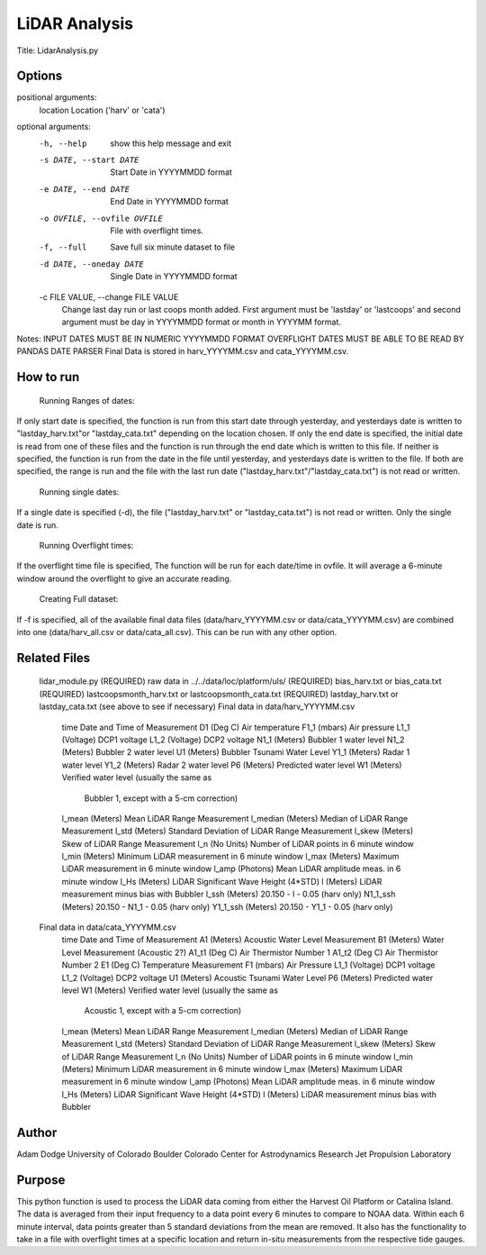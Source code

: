 LiDAR Analysis
==============

Title: LidarAnalysis.py

Options
-------

positional arguments:
  location              Location ('harv' or 'cata')

optional arguments:
  -h, --help            show this help message and exit
  -s DATE, --start DATE
                        Start Date in YYYYMMDD format
  -e DATE, --end DATE     End Date in YYYYMMDD format
  -o OVFILE, --ovfile OVFILE
                        File with overflight times.
  -f, --full            Save full six minute dataset to file
  -d DATE, --oneday DATE
                        Single Date in YYYYMMDD format
  -c FILE VALUE, --change FILE VALUE
                        Change last day run or last coops month added. First
                        argument must be 'lastday' or 'lastcoops' and second
                        argument must be day in YYYYMMDD format or month in
                        YYYYMM format.

Notes:
INPUT DATES MUST BE IN NUMERIC YYYYMMDD FORMAT
OVERFLIGHT DATES MUST BE ABLE TO BE READ BY PANDAS DATE PARSER
Final Data is stored in harv_YYYYMM.csv and cata_YYYYMM.csv.

How to run
----------
   Running Ranges of dates:
If only start date is specified, the function is run from this start
date through yesterday, and yesterdays date is written to
"lastday_harv.txt"or "lastday_cata.txt" depending on the location
chosen. If only the end date is specified, the initial date is read
from one of these files and the function is run through the end
date which is written to this file. If neither is specified, the function
is run from the date in the file until yesterday, and yesterdays date
is written to the file. If both are specified, the range is run and
the file with the last run date ("lastday_harv.txt"/"lastday_cata.txt")
is not read or written.

   Running single dates:
If a single date is specified (-d), the file ("lastday_harv.txt" or
"lastday_cata.txt") is not read or written. Only the single date is run.

   Running Overflight times:
If the overflight time file is specified, The function will be run for
each date/time in ovfile. It will average a 6-minute window around the
overflight to give an accurate reading.

   Creating Full dataset:
If -f is specified, all of the available final data files
(data/harv_YYYYMM.csv or data/cata_YYYYMM.csv) are combined into one
(data/harv_all.csv or data/cata_all.csv).
This can be run with any other option.

Related Files
-------------

   lidar_module.py (REQUIRED)
   raw data in ../../data/loc/platform/uls/ (REQUIRED)
   bias_harv.txt or bias_cata.txt (REQUIRED)
   lastcoopsmonth_harv.txt or lastcoopsmonth_cata.txt (REQUIRED)
   lastday_harv.txt or lastday_cata.txt (see above to see if necessary)
   Final data in data/harv_YYYYMM.csv
       time                Date and Time of Measurement
       D1       (Deg C)    Air temperature
       F1_1     (mbars)    Air pressure
       L1_1     (Voltage)  DCP1 voltage
       L1_2     (Voltage)  DCP2 voltage
       N1_1     (Meters)   Bubbler 1 water level
       N1_2     (Meters)   Bubbler 2 water level
       U1       (Meters)   Bubbler Tsunami Water Level
       Y1_1     (Meters)   Radar 1 water level
       Y1_2     (Meters)   Radar 2 water level
       P6       (Meters)   Predicted water level
       W1       (Meters)   Verified water level (usually the same as
                           Bubbler 1, except with a 5-cm correction)
       l_mean   (Meters)   Mean LiDAR Range Measurement
       l_median (Meters)   Median of LiDAR Range Measurement
       l_std    (Meters)   Standard Deviation of LiDAR Range Measurement
       l_skew   (Meters)   Skew of LiDAR Range Measurement
       l_n      (No Units) Number of LiDAR points in 6 minute window
       l_min    (Meters)   Minimum LiDAR measurement in 6 minute window
       l_max    (Meters)   Maximum LiDAR measurement in 6 minute window
       l_amp    (Photons)  Mean LiDAR amplitude meas. in 6 minute window
       l_Hs     (Meters)   LiDAR Significant Wave Height (4*STD)
       l        (Meters)   LiDAR measurement minus bias with Bubbler
       l_ssh    (Meters)   20.150 - l - 0.05 (harv only)
       N1_1_ssh (Meters)   20.150 - N1_1 - 0.05 (harv only)
       Y1_1_ssh (Meters)   20.150 - Y1_1 - 0.05 (harv only)
   Final data in data/cata_YYYYMM.csv
       time                Date and Time of Measurement
       A1       (Meters)   Acoustic Water Level Measurement
       B1       (Meters)   Water Level Measurement (Acoustic 2?)
       A1_t1    (Deg C)    Air Thermistor Number 1
       A1_t2    (Deg C)    Air Thermistor Number 2
       E1       (Deg C)    Temperature Measurement
       F1       (mbars)    Air Pressure
       L1_1     (Voltage)  DCP1 voltage
       L1_2     (Voltage)  DCP2 voltage
       U1       (Meters)   Acoustic Tsunami Water Level
       P6       (Meters)   Predicted water level
       W1       (Meters)   Verified water level (usually the same as
                           Acoustic 1, except with a 5-cm correction)
       l_mean   (Meters)   Mean LiDAR Range Measurement
       l_median (Meters)   Median of LiDAR Range Measurement
       l_std    (Meters)   Standard Deviation of LiDAR Range Measurement
       l_skew   (Meters)   Skew of LiDAR Range Measurement
       l_n      (No Units) Number of LiDAR points in 6 minute window
       l_min    (Meters)   Minimum LiDAR measurement in 6 minute window
       l_max    (Meters)   Maximum LiDAR measurement in 6 minute window
       l_amp    (Photons)  Mean LiDAR amplitude meas. in 6 minute window
       l_Hs     (Meters)   LiDAR Significant Wave Height (4*STD)
       l        (Meters)   LiDAR measurement minus bias with Bubbler

Author
------
Adam Dodge
University of Colorado Boulder
Colorado Center for Astrodynamics Research
Jet Propulsion Laboratory

Purpose
-------

This python function is used to process the LiDAR data coming from either
the Harvest Oil Platform or Catalina Island. The data is averaged from
their input frequency to a data point every 6 minutes to compare to NOAA
data. Within each 6 minute interval, data points greater than 5 standard
deviations from the mean are removed. It also has the functionality to
take in a file with overflight times at a specific location and return
in-situ measurements from the respective tide gauges.